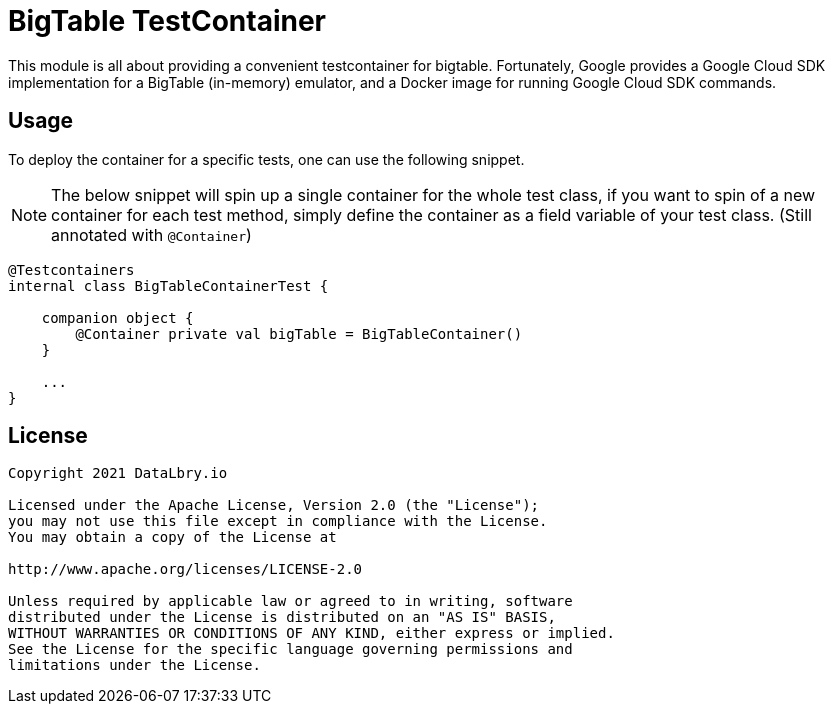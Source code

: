 = BigTable TestContainer

This module is all about providing a convenient testcontainer for bigtable. Fortunately, Google provides a Google Cloud SDK implementation for a BigTable (in-memory) emulator, and a Docker image for running Google Cloud SDK commands.

== Usage

To deploy the container for a specific tests, one can use the following snippet.

NOTE: The below snippet will spin up a single container for the whole test class, if you want to spin of a new container for each test method, simply define the container as a field variable of your test class. (Still annotated with `@Container`)

[source,kotlin]
----
@Testcontainers
internal class BigTableContainerTest {

    companion object {
        @Container private val bigTable = BigTableContainer()
    }

    ...
}
----

== License

....
Copyright 2021 DataLbry.io

Licensed under the Apache License, Version 2.0 (the "License");
you may not use this file except in compliance with the License.
You may obtain a copy of the License at

http://www.apache.org/licenses/LICENSE-2.0

Unless required by applicable law or agreed to in writing, software
distributed under the License is distributed on an "AS IS" BASIS,
WITHOUT WARRANTIES OR CONDITIONS OF ANY KIND, either express or implied.
See the License for the specific language governing permissions and
limitations under the License.
....
